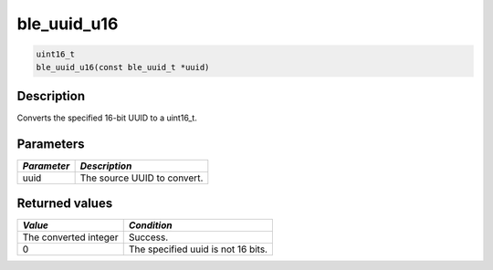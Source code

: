 ble\_uuid\_u16
--------------

.. code:: c

    uint16_t
    ble_uuid_u16(const ble_uuid_t *uuid)

Description
~~~~~~~~~~~

Converts the specified 16-bit UUID to a uint16\_t.

Parameters
~~~~~~~~~~

+---------------+-------------------------------+
| *Parameter*   | *Description*                 |
+===============+===============================+
| uuid          | The source UUID to convert.   |
+---------------+-------------------------------+

Returned values
~~~~~~~~~~~~~~~

+-------------------------+--------------------------------------+
| *Value*                 | *Condition*                          |
+=========================+======================================+
| The converted integer   | Success.                             |
+-------------------------+--------------------------------------+
| 0                       | The specified uuid is not 16 bits.   |
+-------------------------+--------------------------------------+
